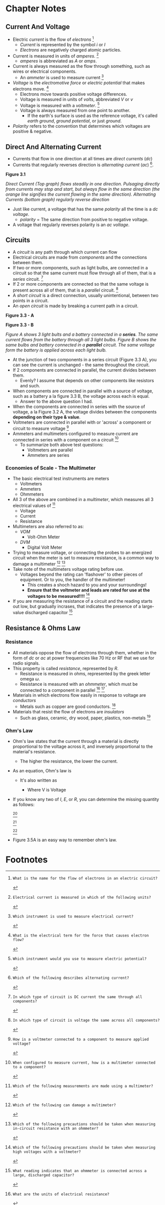 #+STARTUP: latexpreview
* Chapter Notes
** Current And Voltage
- Electric /current/ is the flow of /electrons/ [fn:T5A03]
  + /Current/ is represented by the symbol /i/ or /I/
  + /Electrons/ are negatively charged atomic particles.
- Current is measured in units of /amperes/. [fn:T5A01]
  + /amperes/ is abbreviated as /A/ or /amps/.
- Current is always measured as the flow through something, such as wires or electrical components.
  + An /ammeter/ is used to measure current [fn:T7D04]
- /Voltage/ is the /electromotive force/ or /electric potential/ that makes electrons move. [fn:T5A05]
  + Electrons move towards positive voltage differences.
  + Voltage is measured in units of /volts/, abbreviated /V/ or /v/
  + Voltage is measured with a /voltmeter/. [fn:T7D01]
  + Voltage is always measured from one point to another.
    * If the earth's surface is used as the reference voltage, it's called /earth ground/, /ground potential/, or just /ground/.
- /Polarity/ refers to the convention that determines which voltages are positive & negative.

** Direct And Alternating Current
- Currents that flow in one direction at all times are /direct currents/ (/dc/)
- Currents that regularly reverses direction is /alternating current/ (/ac/) [fn:T5A09].

*Figure 3.1*

[[../img/3/figure-3_1.png]]

/Direct Current (Top graph) flows steadily in one direction. Pulsaging directly from currents may stop and start, but always flow in the same direction (the orange line signifies the current flowing in the same direction). Alternating Currents (bottom graph) regularly reverse direction/

- Just like current, a voltage that has the same /polarity/ all the time is a /dc voltage/.
  + /polarity/ = The same direction from positive to negative voltage.
- A voltage that regularly reverses polarity is an /ac voltage/.

** Circuits
- A /circuit/ is any path through which current can flow
- Electrical circuits are made from /components/ and the connections between them.
- If two or more components, such as light bulbs, are connected in a ciircuit so that the same current must flow through all of them, that is a /series/ circuit. [fn:T5D13]
- If 2 or more components are connected so that the same voltage is present across all of them, that is a /parallel/ circuit. [fn:T5D14]
- A /short circuit/ is a direct connection, usually unintentional, between two points in a circuit.
- An /open circuit/ is made by breaking a current path in a circuit.

*Figure 3.3 - A*

[[../img/3/figure-3_3_a.jpg]]

*Figure 3.3 - B*

[[../img/3/figure-3_3_b.jpg]]

/Figure A shows 3 light bults and a battery connected in a *series*. The same current flows from the battery through all 3 light bulbs. Figure B shows the same bulbs and battery connected in a *parallel* circuit. The same voltage form the battery is applied across each light bulb./

- At the junction of two components in a series circuit (Figure 3.3 A), you can see the current is unchanged - the same throughout the circuit.
- If 2 components are connected in parallel, the current divides between them.
  + Evenly? I assume that depends on other components like resistors and such.
- When components are connected in parallel with a source of voltage, such as a battery a la figure 3.3 B, the voltage across each is equal.
  + Answer to the above question I had.
- When the components are connected in series with the source of voltage, a la Figure 3.2 A, the voltage divides between the components *depending on their type & value*.
- Voltmeters are connected in parallel with or 'across' a component or circuit to measure voltage [fn:T7D02]
- Ammeters and multimeters configured to measure current are connected in series with a component on a circuit [fn:T7D03]
  + To summarize both above test questions:
    * Voltmeters are parallel
    * Ammeters are series

*** Economies of Scale - The Multimeter
- The basic electrical test instruments are meters
  + Voltmeters
  + Ammeters
  + Ohmmeters
- All 3 of the above are combined in a /multimeter/, which measures all 3 electrical values of [fn:T7D07]
  + Voltage
  + Current
  + Resistance
- Multimeters are also referred to as:
  + /VOM/
    * Volt-Ohm Meter
  + /DVM/
    * Digital Volt Meter
- Trying to measure voltage, or connecting the probes to an energized circuit when the meter is set to measure resistance, is a common way to damage a multimeter [fn:T7D06] [fn:T7D11]
- Take note of the multimeters voltage rating before use.
  + Voltages beyond the rating can 'flashover' to other pieces of equipment. Or to you, the handler of the multimeter!
    * This creates a shoch hazard to you and your surroundings!
    * *Ensure that the voltmeter and leads are rated for use at the voltages to be measured!!!!* [fn:T0A12]
- If you are measuring the resistance of a circuit and the reading starts out low, but gradually incrases, that indicates the presence of a large-value discharged capacitor [fn:T7D10]

** Resistance & Ohms Law
*** Resistance
- All materials oppose the flow of electrons through them, whether in the form of /dc/ or /ac/ at power frequencies like 70 Hz or RF that we use for radio signals.
- This property is called /resistance/, represented by /R/.
  + Resistance is measured in ohms, represented by the greek letter omega /ω/.
  + Resistance is measured with an /ohmmeter/, which must be connected to a component in parallel [fn:T5A04] [fn:T5A11]
- Materials in which electrons flow easily in response to voltage are /conductors/
  + Metals such as copper are good conductors. [fn:T5A07]
- Materials that resist the flow of electrons are /insulators/
  + Such as glass, ceramic, dry wood, paper, plastics, non-metals [fn:T5A08]

*** Ohm's Law
- Ohm's law states that the current through a material is directly proportional to the voltage across it, and inversely proportional to the material's resistance.
  + The higher the resistance, the lower the current.
- As an equation, Ohm's law is
  \begin{equation}
  I = E / R
  \end{equation}
  + It's also written as
    \begin{equation}
    I = V / R
    \end{equation}
    * Where V is Voltage
- If you know any two of /I/, /E/, or /R/, you can determine the missing quantity as follows:
  \begin{equation}
  I = E / R
  \end{equation}
  [fn:T5D01]

  \begin{equation}
  E = I x R
  \end{equation}
  [fn:T5D02]

  \begin{equation}
  R = E / I
  \end{equation}
  [fn:T5D03]

- Figure 3.5A is an easy way to remember ohm's law.

[[../img/3/figure-3_5.png]]

* Footnotes
[fn:T5A01]: Electrical current is measured in which of the following units?

[fn:T5A03]: What is the name for the flow of electrons in an electric circuit?

[fn:T5A05]: What is the electrical term for the force that causes electron flow?

[fn:T5A09]: Which of the following describes alternating current?

[fn:T7D01]: Which instrument would you use to measure electric potential?

[fn:T7D04]: Which instrument is used to measure electrical current?

[fn:T5D13]: In which type of circuit is DC current the same through all components?

[fn:T5D14]: In which type of circuit is voltage the same across all components?

[fn:T7D02]: How is a voltmeter connected to a component to measure applied voltage?

[fn:T7D03]: When configured to measure current, how is a multimeter connected to a component?

[fn:T7D06]: Which of the following can damage a multimeter?

[fn:T7D07]: Which of the following measurements are made using a multimeter?

[fn:T7D10]: What reading indicates that an ohmmeter is connected across a large, discharged capacitor?

[fn:T7D11]: Which of the following precautions should be taken when measuring in-circuit resistance with an ohmmeter?

[fn:T0A12]: Which of the following precautions should be taken when measuring high voltages with a voltmeter?

[fn:T5A04]: What are the units of electrical resistance?

[fn:T5A07]: Why are metals generally good conductors of electricity?

[fn:T5A08]: Which of the following is a good electrical insulator?

[fn:T5A11]: What type of current flow is opposed by Resistance?

[fn:T5D01]; What formula is used to calculate current in a circuit?

[fn:T5D02]: What formula is used to calculate voltage in a circuit?

[fn:T5D03]: What formula is used to calculate resistance in a circuit?
